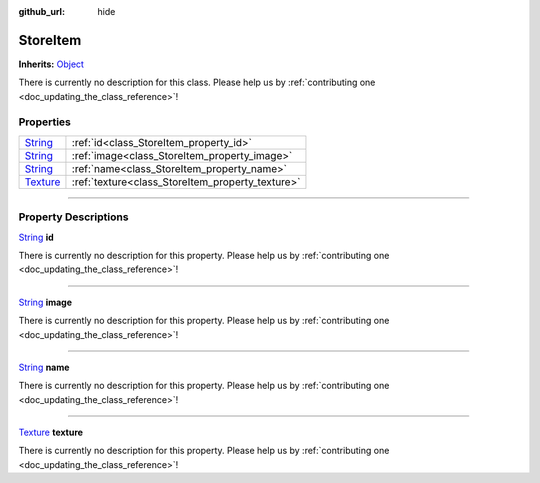 :github_url: hide

.. DO NOT EDIT THIS FILE!!!
.. Generated automatically from Godot engine sources.
.. Generator: https://github.com/godotengine/godot/tree/master/doc/tools/make_rst.py.
.. XML source: https://github.com/godotengine/godot/tree/master/api/classes/StoreItem.xml.

.. _class_StoreItem:

StoreItem
=========

**Inherits:** `Object <https://docs.godotengine.org/en/stable/classes/class_object.html>`_

.. container:: contribute

	There is currently no description for this class. Please help us by :ref:`contributing one <doc_updating_the_class_reference>`!

.. rst-class:: classref-reftable-group

Properties
----------

.. table::
   :widths: auto

   +--------------------------------------------------------------------------------+--------------------------------------------------+
   | `String <https://docs.godotengine.org/en/stable/classes/class_string.html>`_   | :ref:`id<class_StoreItem_property_id>`           |
   +--------------------------------------------------------------------------------+--------------------------------------------------+
   | `String <https://docs.godotengine.org/en/stable/classes/class_string.html>`_   | :ref:`image<class_StoreItem_property_image>`     |
   +--------------------------------------------------------------------------------+--------------------------------------------------+
   | `String <https://docs.godotengine.org/en/stable/classes/class_string.html>`_   | :ref:`name<class_StoreItem_property_name>`       |
   +--------------------------------------------------------------------------------+--------------------------------------------------+
   | `Texture <https://docs.godotengine.org/en/stable/classes/class_texture.html>`_ | :ref:`texture<class_StoreItem_property_texture>` |
   +--------------------------------------------------------------------------------+--------------------------------------------------+

.. rst-class:: classref-section-separator

----

.. rst-class:: classref-descriptions-group

Property Descriptions
---------------------

.. _class_StoreItem_property_id:

.. rst-class:: classref-property

`String <https://docs.godotengine.org/en/stable/classes/class_string.html>`_ **id**

.. container:: contribute

	There is currently no description for this property. Please help us by :ref:`contributing one <doc_updating_the_class_reference>`!

.. rst-class:: classref-item-separator

----

.. _class_StoreItem_property_image:

.. rst-class:: classref-property

`String <https://docs.godotengine.org/en/stable/classes/class_string.html>`_ **image**

.. container:: contribute

	There is currently no description for this property. Please help us by :ref:`contributing one <doc_updating_the_class_reference>`!

.. rst-class:: classref-item-separator

----

.. _class_StoreItem_property_name:

.. rst-class:: classref-property

`String <https://docs.godotengine.org/en/stable/classes/class_string.html>`_ **name**

.. container:: contribute

	There is currently no description for this property. Please help us by :ref:`contributing one <doc_updating_the_class_reference>`!

.. rst-class:: classref-item-separator

----

.. _class_StoreItem_property_texture:

.. rst-class:: classref-property

`Texture <https://docs.godotengine.org/en/stable/classes/class_texture.html>`_ **texture**

.. container:: contribute

	There is currently no description for this property. Please help us by :ref:`contributing one <doc_updating_the_class_reference>`!

.. |virtual| replace:: :abbr:`virtual (This method should typically be overridden by the user to have any effect.)`
.. |const| replace:: :abbr:`const (This method has no side effects. It doesn't modify any of the instance's member variables.)`
.. |vararg| replace:: :abbr:`vararg (This method accepts any number of arguments after the ones described here.)`
.. |constructor| replace:: :abbr:`constructor (This method is used to construct a type.)`
.. |static| replace:: :abbr:`static (This method doesn't need an instance to be called, so it can be called directly using the class name.)`
.. |operator| replace:: :abbr:`operator (This method describes a valid operator to use with this type as left-hand operand.)`
.. |bitfield| replace:: :abbr:`BitField (This value is an integer composed as a bitmask of the following flags.)`
